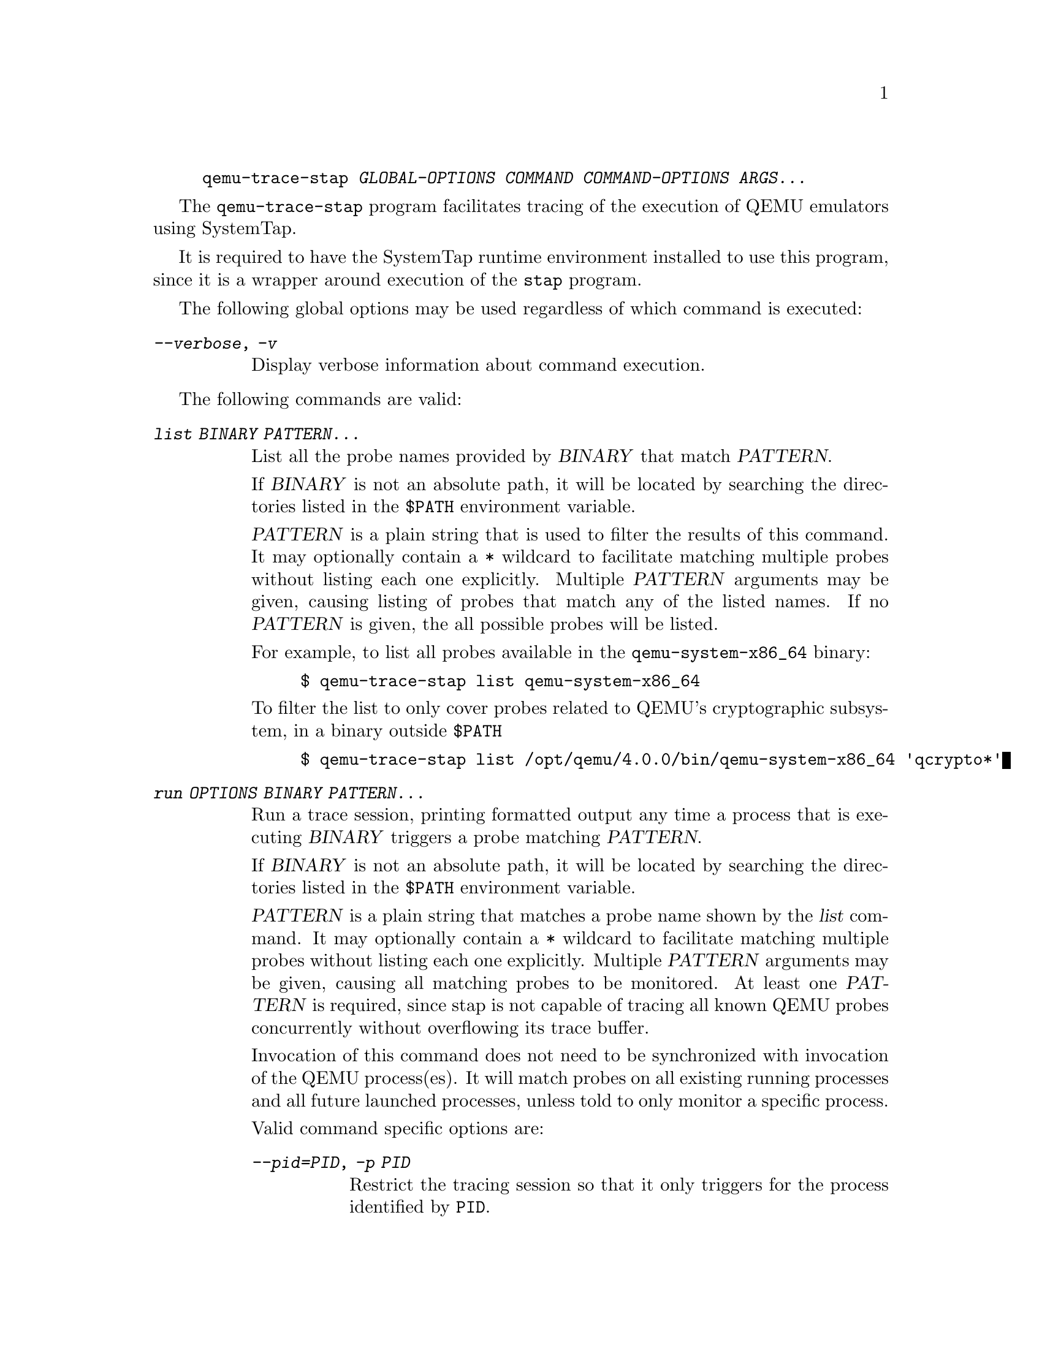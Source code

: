 @example
@c man begin SYNOPSIS
@command{qemu-trace-stap} @var{GLOBAL-OPTIONS} @var{COMMAND} @var{COMMAND-OPTIONS} @var{ARGS...}
@c man end
@end example

@c man begin DESCRIPTION

The @command{qemu-trace-stap} program facilitates tracing of the execution
of QEMU emulators using SystemTap.

It is required to have the SystemTap runtime environment installed to use
this program, since it is a wrapper around execution of the @command{stap}
program.

@c man end

@c man begin OPTIONS

The following global options may be used regardless of which command
is executed:

@table @option
@item @var{--verbose}, @var{-v}

Display verbose information about command execution.

@end table

The following commands are valid:

@table @option

@item @var{list} @var{BINARY} @var{PATTERN...}

List all the probe names provided by @var{BINARY} that match
@var{PATTERN}.

If @var{BINARY} is not an absolute path, it will be located by searching
the directories listed in the @code{$PATH} environment variable.

@var{PATTERN} is a plain string that is used to filter the results of
this command. It may optionally contain a @code{*} wildcard to facilitate
matching multiple probes without listing each one explicitly. Multiple
@var{PATTERN} arguments may be given, causing listing of probes that match
any of the listed names. If no @var{PATTERN} is given, the all possible
probes will be listed.

For example, to list all probes available in the @command{qemu-system-x86_64}
binary:

@example
$ qemu-trace-stap list qemu-system-x86_64
@end example

To filter the list to only cover probes related to QEMU's cryptographic
subsystem, in a binary outside @code{$PATH}

@example
$ qemu-trace-stap list /opt/qemu/4.0.0/bin/qemu-system-x86_64 'qcrypto*'
@end example


@item @var{run} @var{OPTIONS} @var{BINARY} @var{PATTERN...}

Run a trace session, printing formatted output any time a process that is
executing @var{BINARY} triggers a probe matching @var{PATTERN}.

If @var{BINARY} is not an absolute path, it will be located by searching
the directories listed in the @code{$PATH} environment variable.

@var{PATTERN} is a plain string that matches a probe name shown by the
@var{list} command. It may optionally contain a @code{*} wildcard to
facilitate matching multiple probes without listing each one explicitly.
Multiple @var{PATTERN} arguments may be given, causing all matching probes
to be monitored. At least one @var{PATTERN} is required, since stap is not
capable of tracing all known QEMU probes concurrently without overflowing
its trace buffer.

Invocation of this command does not need to be synchronized with
invocation of the QEMU process(es). It will match probes on all
existing running processes and all future launched processes,
unless told to only monitor a specific process.

Valid command specific options are:

@table @option
@item @var{--pid=PID}, @var{-p PID}

Restrict the tracing session so that it only triggers for the process
identified by @code{PID}.

@end table

For example, to monitor all processes executing @command{qemu-system-x86_64}
as found on $PATH, displaying all I/O related probes:

@example
$ qemu-trace-stap run qemu-system-x86_64 'qio*'
@end example

To monitor only the QEMU process with PID 1732

@example
$ qemu-trace-stap run --pid=1732 qemu-system-x86_64 'qio*'
@end example

To monitor QEMU processes running an alternative binary outside of
@code{$PATH}, displaying verbose information about setup of the
tracing environment:

@example
$ qemu-trace-stap -v run /opt/qemu/4.0.0/qemu-system-x86_64 'qio*'
@end example

@end table

@c man end

@ignore

@setfilename qemu-trace-stap
@settitle QEMU SystemTap trace tool

@c man begin LICENSE

Copyright (C) 2019 Red Hat, Inc.

This program is free software; you can redistribute it and/or modify
it under the terms of the GNU General Public License as published by
the Free Software Foundation; either version 2 of the License, or
# (at your option) any later version.

@c man end

@c man begin SEEALSO
qemu(1), stap(1)
@c man end

@end ignore
